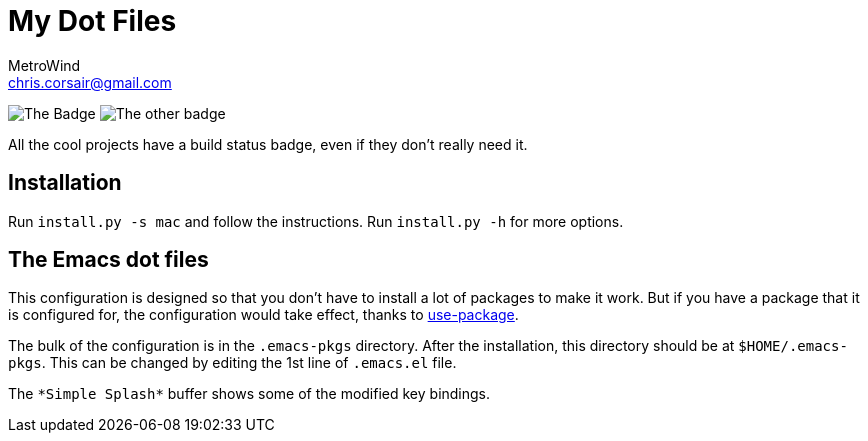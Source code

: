 = My Dot Files
MetroWind <chris.corsair@gmail.com>

image:https://dev.azure.com/metrowind/dotfiles/_apis/build/status/MetroWind.dotfiles-mac?branchName=Modulize[The
Badge]
image:https://img.shields.io/badge/Badge%20Rating-%E7%89%9B%E9%80%BC-brightgreen.svg?style=flat[The
other badge]

All the cool projects have a build status badge, even if they don’t
really need it.

== Installation

Run `install.py -s mac` and follow the instructions. Run `install.py
-h` for more options.

== The Emacs dot files

This configuration is designed so that you don’t have to install a lot
of packages to make it work. But if you have a package that it is
configured for, the configuration would take effect, thanks to
https://github.com/jwiegley/use-package[use-package].

The bulk of the configuration is in the `.emacs-pkgs` directory. After
the installation, this directory should be at `$HOME/.emacs-pkgs`.
This can be changed by editing the 1st line of `.emacs.el` file.

The `\*Simple Splash*` buffer shows some of the modified key bindings.
